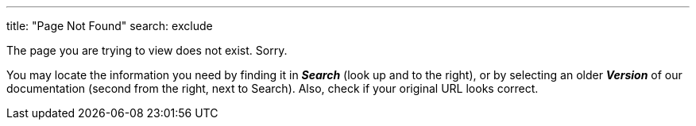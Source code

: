 '''

title: "Page Not Found"
search: exclude
--

The page you are trying to view does not exist. Sorry.

You may locate the information you need by finding it in *_Search_* (look up and to the right), or by selecting an older *_Version_* of our documentation (second from the right, next to Search). Also, check if your original URL looks correct.

// ![]({{ site.baseurl }}/images/TS-Symbol-Black.png =250x "Documentation Home")](http://docs.thoughtspot.com)
